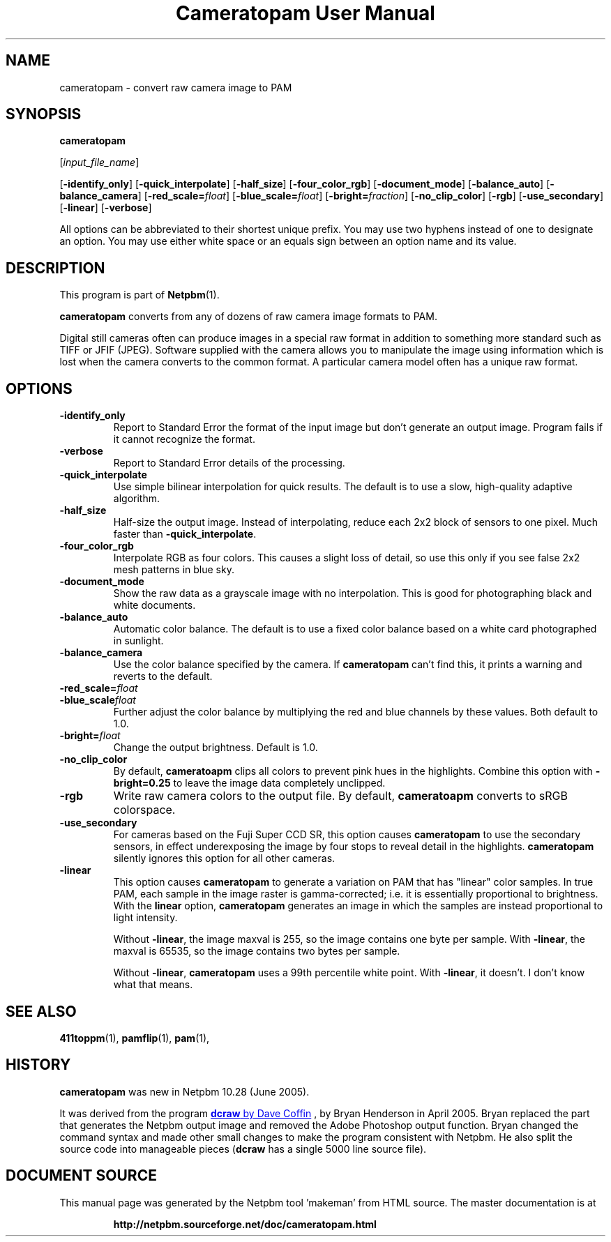 \
.\" This man page was generated by the Netpbm tool 'makeman' from HTML source.
.\" Do not hand-hack it!  If you have bug fixes or improvements, please find
.\" the corresponding HTML page on the Netpbm website, generate a patch
.\" against that, and send it to the Netpbm maintainer.
.TH "Cameratopam User Manual" 0 "12 April 2005" "netpbm documentation"

.SH NAME

cameratopam - convert raw camera image to PAM

.UN synopsis
.SH SYNOPSIS

\fBcameratopam\fP

[\fIinput_file_name\fP]

[\fB-identify_only\fP]
[\fB-quick_interpolate\fP]
[\fB-half_size\fP]
[\fB-four_color_rgb\fP]
[\fB-document_mode\fP]
[\fB-balance_auto\fP]
[\fB-balance_camera\fP]
[\fB-red_scale=\fP\fIfloat\fP]
[\fB-blue_scale=\fP\fIfloat\fP]
[\fB-bright=\fP\fIfraction\fP]
[\fB-no_clip_color\fP]
[\fB-rgb\fP]
[\fB-use_secondary\fP]
[\fB-linear\fP]
[\fB-verbose\fP]
.PP
All options can be abbreviated to their shortest unique prefix.  You
may use two hyphens instead of one to designate an option.  You may
use either white space or an equals sign between an option name and
its value.

.UN description
.SH DESCRIPTION
.PP
This program is part of
.BR "Netpbm" (1)\c
\&.
.PP
\fBcameratopam\fP converts from any of dozens of raw camera image
formats to PAM.  
.PP
Digital still cameras often can produce images in a special raw
format in addition to something more standard such as TIFF or JFIF
(JPEG).  Software supplied with the camera allows you to manipulate
the image using information which is lost when the camera converts to
the common format.  A particular camera model often has a unique raw
format.



.UN options
.SH OPTIONS


.TP
\fB-identify_only\fP
Report to Standard Error the format of the input image but don't
generate an output image.  Program fails if it cannot recognize the
format.

.TP
\fB-verbose\fP
Report to Standard Error details of the processing.

.TP
\fB-quick_interpolate\fP
Use simple bilinear interpolation for quick results.  The default
is to use a slow, high-quality adaptive algorithm.

.TP
\fB-half_size\fP
Half-size the output image.  Instead of interpolating, reduce
each 2x2 block of sensors to one pixel.  Much faster than
\fB-quick_interpolate\fP.

.TP
\fB-four_color_rgb\fP
Interpolate RGB as four colors.  This causes a slight loss of
detail, so use this only if you see false 2x2 mesh patterns in blue
sky.

.TP
\fB-document_mode\fP
Show the raw data as a grayscale image with no interpolation.
This is good for photographing black and white documents.

.TP
\fB-balance_auto\fP
Automatic color balance.  The default is to use a fixed
color balance based on a white card photographed in sunlight.

.TP
\fB-balance_camera\fP
Use the color balance specified by the camera.  If
\fBcameratopam\fP can't find this, it prints a warning and reverts to
the default.

.TP
\fB-red_scale=\fP\fIfloat\fP
.TP
\fB-blue_scale\fP\fIfloat\fP
Further adjust the color balance by multiplying the red and blue
channels by these values.  Both default to 1.0.

.TP
\fB-bright=\fP\fIfloat\fP
Change the output brightness.  Default is 1.0.

.TP
\fB-no_clip_color\fP
By default, \fBcameratoapm\fP clips all colors to prevent pink
hues in the highlights.  Combine this option with
\fB-bright=0.25\fP to leave the image data completely unclipped.

.TP
\fB-rgb\fP
Write raw camera colors to the output file.  By default,
\fBcameratoapm\fP converts to sRGB colorspace.

.TP
\fB-use_secondary\fP
For cameras based on the Fuji Super CCD SR, this option causes
\fBcameratopam\fP to use the secondary sensors, in effect
underexposing the image by four stops to reveal detail in the
highlights.  \fBcameratopam\fP silently ignores this option for all
other cameras.

.TP
\fB-linear\fP
This option causes \fBcameratopam\fP to generate a variation on
PAM that has "linear" color samples.  In true PAM, each
sample in the image raster is gamma-corrected; i.e. it is essentially
proportional to brightness.  With the \fBlinear\fP option,
\fBcameratopam\fP generates an image in which the samples are instead
proportional to light intensity.
.sp
Without \fB-linear\fP, the image maxval is 255, so the image
contains one byte per sample.  With \fB-linear\fP, the maxval is
65535, so the image contains two bytes per sample.
.sp
Without \fB-linear\fP, \fBcameratopam\fP uses a 99th percentile
white point.  With \fB-linear\fP, it doesn't.  I don't know what that
means.




.UN seealso
.SH SEE ALSO
.BR "411toppm" (1)\c
\&, 
.BR "pamflip" (1)\c
\&, 
.BR "pam" (1)\c
\&,

.UN history
.SH HISTORY
.PP
\fBcameratopam\fP was new in Netpbm 10.28 (June 2005).
.PP
It was derived from the program 
.UR http://www.cybercom.net/~dcoffin/dcraw/
\fBdcraw\fP by Dave Coffin
.UE
\&, by Bryan Henderson in April 2005.  Bryan replaced the part
that generates the Netpbm output image and removed the Adobe Photoshop
output function.  Bryan changed the command syntax and made other
small changes to make the program consistent with Netpbm.  He also
split the source code into manageable pieces (\fBdcraw\fP has a
single 5000 line source file).
.SH DOCUMENT SOURCE
This manual page was generated by the Netpbm tool 'makeman' from HTML
source.  The master documentation is at
.IP
.B http://netpbm.sourceforge.net/doc/cameratopam.html
.PP